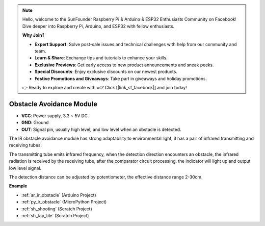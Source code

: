 .. note::

    Hello, welcome to the SunFounder Raspberry Pi & Arduino & ESP32 Enthusiasts Community on Facebook! Dive deeper into Raspberry Pi, Arduino, and ESP32 with fellow enthusiasts.

    **Why Join?**

    - **Expert Support**: Solve post-sale issues and technical challenges with help from our community and team.
    - **Learn & Share**: Exchange tips and tutorials to enhance your skills.
    - **Exclusive Previews**: Get early access to new product announcements and sneak peeks.
    - **Special Discounts**: Enjoy exclusive discounts on our newest products.
    - **Festive Promotions and Giveaways**: Take part in giveaways and holiday promotions.

    👉 Ready to explore and create with us? Click [|link_sf_facebook|] and join today!

.. _cpn_avoid:

Obstacle Avoidance Module
===========================================


.. image:: img/IR_Obstacle.png
   :width: 400
   :align: center

* **VCC**: Power supply, 3.3 ~ 5V DC.
* **GND**: Ground
* **OUT**: Signal pin, usually high level, and low level when an obstacle is detected.


The IR obstacle avoidance module has strong adaptability to environmental light, it has a pair of infrared transmitting and receiving tubes.

The transmitting tube emits infrared frequency, when the detection direction encounters an obstacle, the infrared radiation is received by the receiving tube, 
after the comparator circuit processing, the indicator will light up and output low level signal.

The detection distance can be adjusted by potentiometer, the effective distance range 2-30cm.

.. image:: img/IR_module.png
    :width: 600
    :align: center

**Example**

* :ref:`ar_ir_obstacle` (Arduino Project)
* :ref:`py_ir_obstacle` (MicroPython Project)
* :ref:`sh_shooting` (Scratch Project)
* :ref:`sh_tap_tile` (Scratch Project)






